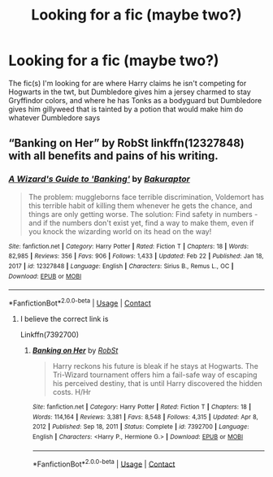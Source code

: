 #+TITLE: Looking for a fic (maybe two?)

* Looking for a fic (maybe two?)
:PROPERTIES:
:Author: The-Master-Dwarf
:Score: 1
:DateUnix: 1620919141.0
:DateShort: 2021-May-13
:FlairText: What's That Fic?
:END:
The fic(s) I'm looking for are where Harry claims he isn't competing for Hogwarts in the twt, but Dumbledore gives him a jersey charmed to stay Gryffindor colors, and where he has Tonks as a bodyguard but Dumbledore gives him gillyweed that is tainted by a potion that would make him do whatever Dumbledore says


** “Banking on Her” by RobSt linkffn(12327848) with all benefits and pains of his writing.
:PROPERTIES:
:Author: ceplma
:Score: 1
:DateUnix: 1620919925.0
:DateShort: 2021-May-13
:END:

*** [[https://www.fanfiction.net/s/12327848/1/][*/A Wizard's Guide to 'Banking'/*]] by [[https://www.fanfiction.net/u/8682661/Bakuraptor][/Bakuraptor/]]

#+begin_quote
  The problem: muggleborns face terrible discrimination, Voldemort has this terrible habit of killing them whenever he gets the chance, and things are only getting worse. The solution: Find safety in numbers - and if the numbers don't exist yet, find a way to make them, even if you knock the wizarding world on its head on the way!
#+end_quote

^{/Site/:} ^{fanfiction.net} ^{*|*} ^{/Category/:} ^{Harry} ^{Potter} ^{*|*} ^{/Rated/:} ^{Fiction} ^{T} ^{*|*} ^{/Chapters/:} ^{18} ^{*|*} ^{/Words/:} ^{82,985} ^{*|*} ^{/Reviews/:} ^{356} ^{*|*} ^{/Favs/:} ^{906} ^{*|*} ^{/Follows/:} ^{1,433} ^{*|*} ^{/Updated/:} ^{Feb} ^{22} ^{*|*} ^{/Published/:} ^{Jan} ^{18,} ^{2017} ^{*|*} ^{/id/:} ^{12327848} ^{*|*} ^{/Language/:} ^{English} ^{*|*} ^{/Characters/:} ^{Sirius} ^{B.,} ^{Remus} ^{L.,} ^{OC} ^{*|*} ^{/Download/:} ^{[[http://www.ff2ebook.com/old/ffn-bot/index.php?id=12327848&source=ff&filetype=epub][EPUB]]} ^{or} ^{[[http://www.ff2ebook.com/old/ffn-bot/index.php?id=12327848&source=ff&filetype=mobi][MOBI]]}

--------------

*FanfictionBot*^{2.0.0-beta} | [[https://github.com/FanfictionBot/reddit-ffn-bot/wiki/Usage][Usage]] | [[https://www.reddit.com/message/compose?to=tusing][Contact]]
:PROPERTIES:
:Author: FanfictionBot
:Score: 1
:DateUnix: 1620919944.0
:DateShort: 2021-May-13
:END:

**** I believe the correct link is

Linkffn(7392700)
:PROPERTIES:
:Author: reddog44mag
:Score: 1
:DateUnix: 1620936837.0
:DateShort: 2021-May-14
:END:

***** [[https://www.fanfiction.net/s/7392700/1/][*/Banking on Her/*]] by [[https://www.fanfiction.net/u/1451358/RobSt][/RobSt/]]

#+begin_quote
  Harry reckons his future is bleak if he stays at Hogwarts. The Tri-Wizard tournament offers him a fail-safe way of escaping his perceived destiny, that is until Harry discovered the hidden costs. H/Hr
#+end_quote

^{/Site/:} ^{fanfiction.net} ^{*|*} ^{/Category/:} ^{Harry} ^{Potter} ^{*|*} ^{/Rated/:} ^{Fiction} ^{T} ^{*|*} ^{/Chapters/:} ^{18} ^{*|*} ^{/Words/:} ^{114,164} ^{*|*} ^{/Reviews/:} ^{3,381} ^{*|*} ^{/Favs/:} ^{8,548} ^{*|*} ^{/Follows/:} ^{4,315} ^{*|*} ^{/Updated/:} ^{Apr} ^{8,} ^{2012} ^{*|*} ^{/Published/:} ^{Sep} ^{18,} ^{2011} ^{*|*} ^{/Status/:} ^{Complete} ^{*|*} ^{/id/:} ^{7392700} ^{*|*} ^{/Language/:} ^{English} ^{*|*} ^{/Characters/:} ^{<Harry} ^{P.,} ^{Hermione} ^{G.>} ^{*|*} ^{/Download/:} ^{[[http://www.ff2ebook.com/old/ffn-bot/index.php?id=7392700&source=ff&filetype=epub][EPUB]]} ^{or} ^{[[http://www.ff2ebook.com/old/ffn-bot/index.php?id=7392700&source=ff&filetype=mobi][MOBI]]}

--------------

*FanfictionBot*^{2.0.0-beta} | [[https://github.com/FanfictionBot/reddit-ffn-bot/wiki/Usage][Usage]] | [[https://www.reddit.com/message/compose?to=tusing][Contact]]
:PROPERTIES:
:Author: FanfictionBot
:Score: 1
:DateUnix: 1620936859.0
:DateShort: 2021-May-14
:END:
